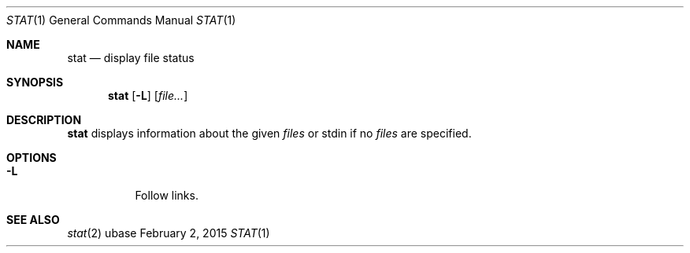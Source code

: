 .Dd February 2, 2015
.Dt STAT 1
.Os ubase
.Sh NAME
.Nm stat
.Nd display file status
.Sh SYNOPSIS
.Nm
.Op Fl L
.Op Ar file...
.Sh DESCRIPTION
.Nm
displays information about the given
.Ar files
or stdin if no
.Ar files
are specified.
.Sh OPTIONS
.Bl -tag -width Ds
.It Fl L
Follow links.
.El
.Sh SEE ALSO
.Xr stat 2
